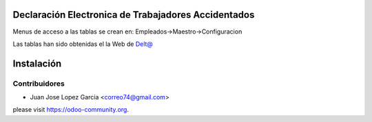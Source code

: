 .. image:: https://img.shields.io/badge/licence-AGPL--3-blue.svg
    :alt: License: AGPL-3

Declaración Electronica de Trabajadores Accidentados
====================================================

Menus de acceso a las tablas se crean en: Empleados->Maestro->Configuracion

Las tablas han sido obtenidas el la Web de `Delt@ <http://www.delta.mtin.es/Delta2Web/info/documentacion.html>`_


Instalación
===========


Contribuidores
--------------

* Juan Jose Lopez Garcia <correo74@gmail.com>


please visit https://odoo-community.org.
